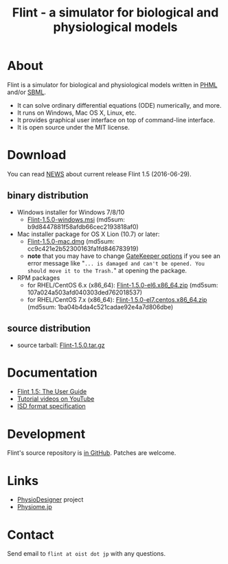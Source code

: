 #+TITLE: Flint - a simulator for biological and physiological models
#+OPTIONS: ^:nil num:nil html-postamble:nil
#+DESCRIPTION: Flint is a simulator for biological and physiological models written in PHML and SBML.
#+KEYWORDS: numerical analysis, physiome, systems biology
#+HTML_LINK_HOME: https://flintproject.github.io/
#+HTML_HEAD: <link rel="stylesheet" type="text/css" href="flint.css"/>
* About
  Flint is a simulator for biological and physiological models written in [[http://physiodesigner.org/phml/index.html][PHML]] and/or [[http://sbml.org/][SBML]].
  - It can solve ordinary differential equations (ODE) numerically, and more.
  - It runs on Windows, Mac OS X, Linux, etc.
  - It provides graphical user interface on top of command-line interface.
  - It is open source under the MIT license.
* Download
  You can read [[https://raw.githubusercontent.com/flintproject/Flint/Flint-1.5.0/NEWS.org][NEWS]] about current release Flint 1.5 (2016-06-29).
** binary distribution
   - Windows installer for Windows 7/8/10
     - [[http://downloads.sourceforge.net/project/flintproject/Flint/Flint-1.5.0-windows.msi][Flint-1.5.0-windows.msi]] (md5sum: b9d8447881f58afdb66cec2193818af0)
   - Mac installer package for OS X Lion (10.7) or later:
     - [[http://downloads.sourceforge.net/project/flintproject/Flint/Flint-1.5.0-mac.dmg][Flint-1.5.0-mac.dmg]] (md5sum: cc9c421e2b52300163fa1fd846783919)
     - *note* that you may have to change [[https://support.apple.com/en-us/HT202491][GateKeeper options]] if you see an error message like
       "=... is damaged and can't be opened. You should move it to the Trash.="
       at opening the package.
   - RPM packages
     - for RHEL/CentOS 6.x (x86_64): [[http://downloads.sourceforge.net/project/flintproject/Flint/Flint-1.5.0-el6.x86_64.zip][Flint-1.5.0-el6.x86_64.zip]] (md5sum: 107a024a503afd040303ded762018537)
     - for RHEL/CentOS 7.x (x86_64): [[http://downloads.sourceforge.net/project/flintproject/Flint/Flint-1.5.0-el7.centos.x86_64.zip][Flint-1.5.0-el7.centos.x86_64.zip]] (md5sum: 1ba04b4da4c521cadae92e4a7d806dbe)
** source distribution
   - source tarball: [[https://github.com/flintproject/Flint/archive/Flint-1.5.0.tar.gz][Flint-1.5.0.tar.gz]]
* Documentation
  - [[http://flintproject.github.io/doc/flint-1.5.0-user-guide.pdf][Flint 1.5: The User Guide]]
  - [[https://www.youtube.com/user/PhysioDesigner][Tutorial videos on YouTube]]
  - [[http://www.physiodesigner.org/resources/specifications/specification_ISD.pdf][ISD format specification]]
* Development
  Flint's source repository is [[https://github.com/flintproject/flint][in GitHub]]. Patches are welcome.
* Links
  - [[http://www.physiodesigner.org/][PhysioDesigner]] project
  - [[http://physiome.jp/][Physiome.jp]]
* Contact
  Send email to =flint at oist dot jp= with any questions.
